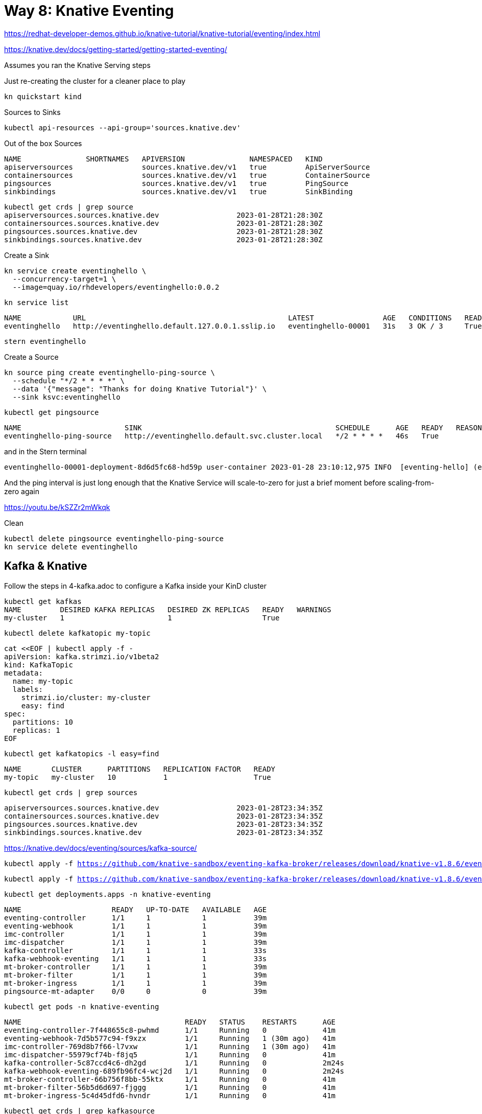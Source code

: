 = Way 8: Knative Eventing

https://redhat-developer-demos.github.io/knative-tutorial/knative-tutorial/eventing/index.html

https://knative.dev/docs/getting-started/getting-started-eventing/


Assumes you ran the Knative Serving steps

Just re-creating the cluster for a cleaner place to play

[.console-input]
[source,bash,subs="+macros,+attributes"]
----
kn quickstart kind
----

Sources to Sinks

[.console-input]
[source,bash,subs="+macros,+attributes"]
----
kubectl api-resources --api-group='sources.knative.dev'
----

Out of the box Sources

----
NAME               SHORTNAMES   APIVERSION               NAMESPACED   KIND
apiserversources                sources.knative.dev/v1   true         ApiServerSource
containersources                sources.knative.dev/v1   true         ContainerSource
pingsources                     sources.knative.dev/v1   true         PingSource
sinkbindings                    sources.knative.dev/v1   true         SinkBinding
----


----
kubectl get crds | grep source
apiserversources.sources.knative.dev                  2023-01-28T21:28:30Z
containersources.sources.knative.dev                  2023-01-28T21:28:30Z
pingsources.sources.knative.dev                       2023-01-28T21:28:30Z
sinkbindings.sources.knative.dev                      2023-01-28T21:28:30Z
----

Create a Sink

[.console-input]
[source,bash,subs="+macros,+attributes"]
----
kn service create eventinghello \
  --concurrency-target=1 \
  --image=quay.io/rhdevelopers/eventinghello:0.0.2
----

[.console-input]
[source,bash,subs="+macros,+attributes"]
----
kn service list
----

----
NAME            URL                                               LATEST                AGE   CONDITIONS   READY   REASON
eventinghello   http://eventinghello.default.127.0.0.1.sslip.io   eventinghello-00001   31s   3 OK / 3     True
----

[.console-input]
[source,bash,subs="+macros,+attributes"]
----
stern eventinghello
----

Create a Source

[.console-input]
[source,bash,subs="+macros,+attributes"]
----
kn source ping create eventinghello-ping-source \
  --schedule "*/2 * * * *" \
  --data '{"message": "Thanks for doing Knative Tutorial"}' \
  --sink ksvc:eventinghello
----

[.console-input]
[source,bash,subs="+macros,+attributes"]
----
kubectl get pingsource
----

----
NAME                        SINK                                             SCHEDULE      AGE   READY   REASON
eventinghello-ping-source   http://eventinghello.default.svc.cluster.local   */2 * * * *   46s   True
----

and in the Stern terminal

----
eventinghello-00001-deployment-8d6d5fc68-hd59p user-container 2023-01-28 23:10:12,975 INFO  [eventing-hello] (executor-thread-1) POST:{"message": "Thanks for doing Knative Tutorial"}
----

And the ping interval is just long enough that the Knative Service will scale-to-zero for just a brief moment before scaling-from-zero again

https://youtu.be/kSZZr2mWkqk


Clean

[.console-input]
[source,bash,subs="+macros,+attributes"]
----
kubectl delete pingsource eventinghello-ping-source
kn service delete eventinghello
----

== Kafka & Knative

Follow the steps in 4-kafka.adoc to configure a Kafka inside your KinD cluster

[.console-input]
[source,bash,subs="+macros,+attributes"]
----
kubectl get kafkas
NAME         DESIRED KAFKA REPLICAS   DESIRED ZK REPLICAS   READY   WARNINGS
my-cluster   1                        1                     True
----

[.console-input]
[source,bash,subs="+macros,+attributes"]
----
kubectl delete kafkatopic my-topic
----

[.console-input]
[source,bash,subs="+macros,+attributes"]
----
cat <<EOF | kubectl apply -f -
apiVersion: kafka.strimzi.io/v1beta2
kind: KafkaTopic
metadata:
  name: my-topic
  labels:
    strimzi.io/cluster: my-cluster
    easy: find
spec:
  partitions: 10 
  replicas: 1
EOF
----

[.console-input]
[source,bash,subs="+macros,+attributes"]
----
kubectl get kafkatopics -l easy=find
----

[.console-output]
[source,bash,subs="+macros,+attributes"]
----
NAME       CLUSTER      PARTITIONS   REPLICATION FACTOR   READY
my-topic   my-cluster   10           1                    True
----


[.console-output]
[source,bash,subs="+macros,+attributes"]
----
kubectl get crds | grep sources
----

----
apiserversources.sources.knative.dev                  2023-01-28T23:34:35Z
containersources.sources.knative.dev                  2023-01-28T23:34:35Z
pingsources.sources.knative.dev                       2023-01-28T23:34:35Z
sinkbindings.sources.knative.dev                      2023-01-28T23:34:35Z
----

https://knative.dev/docs/eventing/sources/kafka-source/

[.console-output]
[source,bash,subs="+macros,+attributes"]
----
kubectl apply -f https://github.com/knative-sandbox/eventing-kafka-broker/releases/download/knative-v1.8.6/eventing-kafka-controller.yaml
----

[.console-output]
[source,bash,subs="+macros,+attributes"]
----
kubectl apply -f https://github.com/knative-sandbox/eventing-kafka-broker/releases/download/knative-v1.8.6/eventing-kafka-source.yaml
----

[.console-output]
[source,bash,subs="+macros,+attributes"]
----
kubectl get deployments.apps -n knative-eventing
----

----
NAME                     READY   UP-TO-DATE   AVAILABLE   AGE
eventing-controller      1/1     1            1           39m
eventing-webhook         1/1     1            1           39m
imc-controller           1/1     1            1           39m
imc-dispatcher           1/1     1            1           39m
kafka-controller         1/1     1            1           33s
kafka-webhook-eventing   1/1     1            1           33s
mt-broker-controller     1/1     1            1           39m
mt-broker-filter         1/1     1            1           39m
mt-broker-ingress        1/1     1            1           39m
pingsource-mt-adapter    0/0     0            0           39m
----

[.console-output]
[source,bash,subs="+macros,+attributes"]
----
kubectl get pods -n knative-eventing
----

----
NAME                                      READY   STATUS    RESTARTS      AGE
eventing-controller-7f448655c8-pwhmd      1/1     Running   0             41m
eventing-webhook-7d5b577c94-f9xzx         1/1     Running   1 (30m ago)   41m
imc-controller-769d8b7f66-l7vxw           1/1     Running   1 (30m ago)   41m
imc-dispatcher-55979cf74b-f8jq5           1/1     Running   0             41m
kafka-controller-5c87ccd4c6-dh2gd         1/1     Running   0             2m24s
kafka-webhook-eventing-689fb96fc4-wcj2d   1/1     Running   0             2m24s
mt-broker-controller-66b756f8bb-55ktx     1/1     Running   0             41m
mt-broker-filter-56b5d6d697-fjggg         1/1     Running   0             41m
mt-broker-ingress-5c4d45dfd6-hvndr        1/1     Running   0             41m
----

[.console-output]
[source,bash,subs="+macros,+attributes"]
----
kubectl get crds | grep kafkasource
----

[.console-output]
[source,bash,subs="+macros,+attributes"]
----
kafkasources.sources.knative.dev                      2023-01-29T00:14:00Z
----


[.console-output]
[source,bash,subs="+macros,+attributes"]
----
cat <<EOF | kubectl apply -f -
apiVersion: serving.knative.dev/v1
kind: Service
metadata:
  name: myknativesink
spec:
  template:
    metadata:
      annotations:
        autoscaling.knative.dev/target: "1"
        autoscaling.knative.dev/window: 16s
    spec:
      containers:
      - image: docker.io/burrsutter/myknativesink:1.0.1
        resources:
          requests:
            memory: "50Mi"
            cpu: "100m"
          limits:
            memory: "70Mi"
            cpu: "100m"
        livenessProbe:
          httpGet:
            path: /healthz
        readinessProbe:
          httpGet:
            path: /healthz
EOF
----

[.console-output]
[source,bash,subs="+macros,+attributes"]
----
cat <<EOF | kubectl apply -f -
apiVersion: sources.knative.dev/v1beta1
kind: KafkaSource
metadata:
  name: mykafka-source
spec:
  consumerGroup: knative-group
  bootstrapServers:
   - my-cluster-kafka-bootstrap.kafka:9092
  topics:
   - my-topic
  sink:
    ref:
      apiVersion: serving.knative.dev/v1
      kind: Service
      name: myknativesink
EOF
----

[.console-output]
[source,bash,subs="+macros,+attributes"]
----
kubectl get kafkasource
NAME             TOPICS         BOOTSTRAPSERVERS                            READY   REASON   AGE
mykafka-source   ["my-topic"]   ["my-cluster-kafka-bootstrap.kafka:9092"]   True             24s
----

[.console-output]
[source,bash,subs="+macros,+attributes"]
----
kubectl -n kafka run kafka-spammer \
--image=quay.io/rhdevelopers/kafkaspammer:1.0.2
----

[.console-output]
[source,bash,subs="+macros,+attributes"]
----
KAFKA_SPAMMER_POD=$(kubectl -n kafka get pod -l "run=kafka-spammer" \
-o jsonpath='{.items[0].metadata.name}')
kubectl -n kafka exec -it $KAFKA_SPAMMER_POD -- /bin/sh
----

[.console-output]
[source,bash,subs="+macros,+attributes"]
----
curl localhost:8080/10
----


image::./images/kafka-source-knative.gif[]